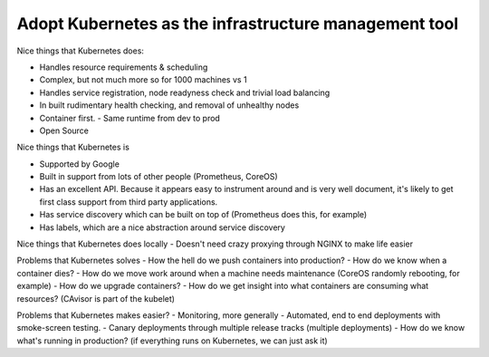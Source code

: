 ======================================================
Adopt Kubernetes as the infrastructure management tool
======================================================

Nice things that Kubernetes does:

- Handles resource requirements & scheduling
- Complex, but not much more so for 1000 machines vs 1
- Handles service registration, node readyness check and trivial load balancing
- In built rudimentary health checking, and removal of unhealthy nodes
- Container first. 
  - Same runtime from dev to prod
- Open Source

Nice things that Kubernetes is

- Supported by Google
- Built in support from lots of other people (Prometheus, CoreOS)
- Has an excellent API. Because it appears easy to instrument around and is very well document, it's likely to get first class support from third party applications.
- Has service discovery which can be built on top of (Prometheus does this, for example)
- Has labels, which are a nice abstraction around service discovery

Nice things that Kubernetes does locally
- Doesn't need crazy proxying through NGINX to make life easier

Problems that Kubernetes solves
- How the hell do we push containers into production?
- How do we know when a container dies?
- How do we move work around when a machine needs maintenance (CoreOS randomly rebooting, for example)
- How do we upgrade containers?
- How do we get insight into what containers are consuming what resources? (CAvisor is part of the kubelet)

Problems that Kubernetes makes easier?
- Monitoring, more generally
- Automated, end to end deployments with smoke-screen testing.
- Canary deployments through multiple release tracks (multiple deployments)
- How do we know what's running in production? (if everything runs on Kubernetes, we can just ask it)
